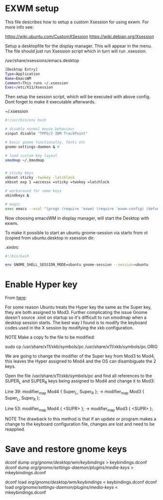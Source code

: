 * EXWM setup

This file describes how to setup a custom Xsession for using exwm.
For more info see:

https://wiki.ubuntu.com/CustomXSession
https://wiki.debian.org/Xsession

Setup a desktopfile for the display manager. This will appear in the menu.
The file should just run Xsession script which in turn will run .xsession.

/usr/share/xsessions/emacs.desktop
#+BEGIN_SRC sh
[Desktop Entry]
Type=Application
Name=EmacsWM
Comment=This runs ~/.xsession
Exec=/etc/X11/Xsession
#+END_SRC


Then setup the session script, which will be executed with above
config. Dont forget to make it executable afterwards.

~/.xsession
#+BEGIN_SRC sh
#!/usr/bin/env bash

# disable normal mouse behaviour
xinput disable "TPPS/2 IBM TrackPoint"

# basic gnome functionalty, fonts etc
gnome-settings-daemon & #

# load custom key layout
xmodmap ~/.Xmodmap


# sticky keys
xkbset sticky -twokey -latchlock
xkbset exp 1 =accessx =sticky =twokey =latchlock

# workaround for some keys
xbindkeys &

# magic
exec emacs --eval "(progn (require 'exwm) (require 'exwm-config) (defun exwm-config-ido ()) (exwm-config-default))"
#+END_SRC


Now choosing emacsWM in display manager, will start the Desktop with exwm.

To make it possible to start an ubuntu gnome-session via startx from vt (copied from
ubuntu.desktop in xsession dir:

.xinitrc
#+BEGIN_SRC sh
#!/bin/bash

env GNOME_SHELL_SESSION_MODE=ubuntu gnome-session --session=ubuntu
#+END_SRC

* Enable Hyper key

From [[https://github.com/logicbomb/linux-config][here]]:

For some reason Ubuntu treats the Hyper key the same as the Super key, they
are both assigned to Mod3. Further complicating the issue Gnome doesn't source
.xinit on startup so it's difficult to run xmodmap when a desktop session
starts. The best way I found is to modify the keyboard codes used in the X
session by modifying the xkb configuration.

NOTE Make a copy fo the file to be modified:

sudo cp /usr/share/x11/xkb/symbols/pc /usr/share/x11/xkb/symbols/pc.ORIG

We are going to change the modifier of the Super key from Mod3 to Mod4, this
leaves the Hyper assigned to Mod4 and the OS can disambiguate the 2 keys.

Open the file /usr/share/x11/xkb/symbols/pc and find all references to the
SUPER_L and SUPER_R keys being assigned to Mod4 and change it to Mod3:

Line 39: modifier_map Mod4 { Super_L, Super_R }; -> modifier_map Mod3 { Super_L, Super_R };

Line 53: modifier_map Mod4 { <SUPR> }; -> modifier_map Mod3 { <SUPR> };

NOTE The drawback to this method is that if an update or program makes a
change to the keyboard configuration file, changes are lost and need to be
reapplied.
* Save and restore gnome keys

dconf dump /org/gnome/desktop/wm/keybindings/ > keybindings.dconf
dconf dump /org/gnome/settings-daemon/plugins/media-keys/ > mkeybindings.dconf


dconf load /org/gnome/desktop/wm/keybindings/ < keybindings.dconf
dconf load /org/gnome/settings-daemon/plugins/media-keys/ < mkeybindings.dconf
